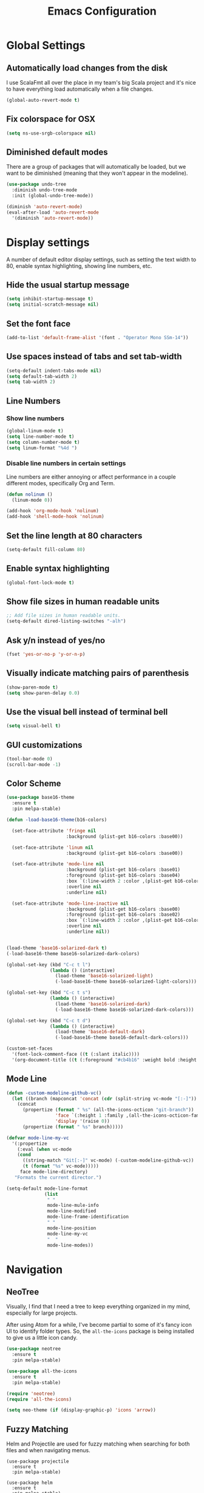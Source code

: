 #+TITLE: Emacs Configuration

* Global Settings
** Automatically load changes from the disk

I use ScalaFmt all over the place in my team's big Scala project and it's nice
to have everything load automatically when a file changes.

#+BEGIN_SRC emacs-lisp
(global-auto-revert-mode t)
#+END_SRC

** Fix colorspace for OSX

#+BEGIN_SRC emacs-lisp
(setq ns-use-srgb-colorspace nil)
#+END_SRC

** Diminished default modes

There are a group of packages that will automatically be loaded, but we want to
be diminished (meaning that they won't appear in the modeline).

#+BEGIN_SRC emacs-lisp
(use-package undo-tree
  :diminish undo-tree-mode
  :init (global-undo-tree-mode))

(diminish 'auto-revert-mode)
(eval-after-load 'auto-revert-mode
  '(diminish 'auto-revert-mode))
#+END_SRC

* Display settings

A number of default editor display settings, such as setting the text
width to 80, enable syntax highlighting, showing line numbers, etc.

** Hide the usual startup message

#+BEGIN_SRC emacs-lisp
  (setq inhibit-startup-message t)
  (setq initial-scratch-message nil)
#+END_SRC
   
** Set the font face

#+BEGIN_SRC emacs-lisp
(add-to-list 'default-frame-alist '(font . "Operator Mono SSm-14"))
#+END_SRC

** Use spaces instead of tabs and set tab-width

#+BEGIN_SRC emacs-lisp
  (setq-default indent-tabs-mode nil)
  (setq default-tab-width 2)
  (setq tab-width 2)
#+END_SRC

** Line Numbers

*** Show line numbers

#+BEGIN_SRC emacs-lisp
  (global-linum-mode t)
  (setq line-number-mode t)
  (setq column-number-mode t)
  (setq linum-format "%4d ")
#+END_SRC
    
*** Disable line numbers in certain settings

Line numbers are either annoying or affect performance in a couple different
modes, specifically Org and Term.

#+BEGIN_SRC emacs-lisp
(defun nolinum ()
  (linum-mode 0))

(add-hook 'org-mode-hook 'nolinum)
(add-hook 'shell-mode-hook 'nolinum)
#+END_SRC
   
** Set the line length at 80 characters

#+BEGIN_SRC emacs-lisp
  (setq-default fill-column 80)
#+END_SRC
   
** Enable syntax highlighting

#+BEGIN_SRC emacs-lisp
  (global-font-lock-mode t)
#+END_SRC

** Show file sizes in human readable units

#+BEGIN_SRC emacs-lisp
  ;; Add file sizes in human readable units.
  (setq-default dired-listing-switches "-alh")
#+END_SRC
   

** Ask y/n instead of yes/no

#+BEGIN_SRC emacs-lisp
  (fset 'yes-or-no-p 'y-or-n-p)
#+END_SRC

** Visually indicate matching pairs of parenthesis

#+BEGIN_SRC emacs-lisp
  (show-paren-mode t)
  (setq show-paren-delay 0.0)
#+END_SRC
   
** Use the visual bell instead of terminal bell

#+BEGIN_SRC emacs-lisp
  (setq visual-bell t)
#+END_SRC   
   
** GUI customizations

#+BEGIN_SRC emacs-lisp
  (tool-bar-mode 0)
  (scroll-bar-mode -1)
#+END_SRC
   
** Color Scheme

#+BEGIN_SRC emacs-lisp
(use-package base16-theme
  :ensure t
  :pin melpa-stable)

(defun -load-base16-theme(b16-colors)

  (set-face-attribute 'fringe nil 
                      :background (plist-get b16-colors :base00))

  (set-face-attribute 'linum nil
                      :background (plist-get b16-colors :base00))

  (set-face-attribute 'mode-line nil
                      :background (plist-get b16-colors :base01)
                      :foreground (plist-get b16-colors :base04)
                      :box `(:line-width 2 :color ,(plist-get b16-colors :base01))
                      :overline nil
                      :underline nil)

  (set-face-attribute 'mode-line-inactive nil
                      :background (plist-get b16-colors :base00)
                      :foreground (plist-get b16-colors :base02)
                      :box `(:line-width 2 :color ,(plist-get b16-colors :base01))
                      :overline nil
                      :underline nil))


(load-theme 'base16-solarized-dark t)
(-load-base16-theme base16-solarized-dark-colors)

(global-set-key (kbd "C-c t l")
                (lambda () (interactive)
                  (load-theme 'base16-solarized-light)
                  (-load-base16-theme base16-solarized-light-colors)))

(global-set-key (kbd "C-c t s")
                (lambda () (interactive)
                  (load-theme 'base16-solarized-dark)
                  (-load-base16-theme base16-solarized-dark-colors)))

(global-set-key (kbd "C-c t d")
                (lambda () (interactive)
                  (load-theme 'base16-default-dark)
                  (-load-base16-theme base16-default-dark-colors)))

(custom-set-faces
  '(font-lock-comment-face ((t (:slant italic))))
  '(org-document-title ((t (:foreground "#cb4b16" :weight bold :height 1.44 :family "Operator")))))
#+END_SRC
   
** Mode Line

#+BEGIN_SRC emacs-lisp
(defun -custom-modeline-github-vc()
  (let ((branch (mapconcat 'concat (cdr (split-string vc-mode "[:-]")) "-")))
    (concat
      (propertize (format " %s" (all-the-icons-octicon "git-branch"))
                  'face `(:height 1 :family ,(all-the-icons-octicon-family))
                  'display '(raise 0))
      (propertize (format " %s" branch)))))

(defvar mode-line-my-vc
  '(:propertize
    (:eval (when vc-mode
    (cond
      ((string-match "Git[:-]" vc-mode) (-custom-modeline-github-vc))
      (t (format "%s" vc-mode)))))
     face mode-line-directory)
   "Formats the current director.")

(setq-default mode-line-format
              (list
               " "
               mode-line-mule-info
               mode-line-modified
               mode-line-frame-identification
               " "
               mode-line-position
               mode-line-my-vc
               "  "
               mode-line-modes))
#+END_SRC

* Navigation
** NeoTree

Visually, I find that I need a tree to keep everything organized in my mind,
especially for large projects.

After using Atom for a while, I've become partial to some of it's fancy icon UI
to identify folder types. So, the =all-the-icons= package is being installed to
give us a little icon candy.

#+BEGIN_SRC emacs-lisp
(use-package neotree
  :ensure t
  :pin melpa-stable)

(use-package all-the-icons
  :ensure t
  :pin melpa-stable)

(require 'neotree)
(require 'all-the-icons)

(setq neo-theme (if (display-graphic-p) 'icons 'arrow))
#+END_SRC

** Fuzzy Matching

Helm and Projectile are used for fuzzy matching when searching for both files
and when navigating menus.

#+BEGIN_SRC
(use-package projectile
  :ensure t
  :pin melpa-stable)

(use-package helm
  :ensure t
  :pin melpa-stable)

(projectile-global-mode)
(require 'helm-config)

(setq projectile-keymap-prefix (kbd "C-c p"))
#+END_SRC

** Buffers

Use the much superior =iBuffer= to navigation the buffer list.

#+BEGIN_SRC emacs-lisp
(require 'ibuffer)
(global-set-key (kbd "C-x C-b") 'ibuffer)
(setq ibuffer-default-sorting-mode 'major-mode)
#+END_SRC

* evil-mode
** Use evil.

#+BEGIN_SRC emacs-lisp
(use-package evil
  :ensure t
  :pin melpa-stable)

(evil-mode 1)
(key-chord-mode 1)
(setq key-chord-two-keys-delay 0.2)
#+END_SRC

** Custom Mappings
*** Window Navigation

Add a couple of simple, Vim-style navigation controls to switch between
different splits. Also, add a couple memonics to split windows.

#+BEGIN_SRC emacs-lisp
(eval-after-load "evil"
  '(progn
    (define-key evil-normal-state-map (kbd "C-h") 'evil-window-left)
    (define-key evil-normal-state-map (kbd "C-j") 'evil-window-down)
    (define-key evil-normal-state-map (kbd "C-k") 'evil-window-up)
    (define-key evil-normal-state-map (kbd "C-l") 'evil-window-right)
    (define-key evil-normal-state-map (kbd "C-p") 'helm-projectile)))
(key-chord-define evil-normal-state-map "vv" 'split-window-horizontally)
(key-chord-define evil-normal-state-map "ss" 'split-window-vertically)
#+END_SRC

*** NeoTree

#+BEGIN_SRC emacs-lisp
(defun neotree-project-dir ()
    "Open NeoTree using the git root."
    (interactive)
    (let ((project-dir (projectile-project-root))
          (file-name (buffer-file-name)))
      (neotree-toggle)
      (if project-dir
          (if (neo-global--window-exists-p)
              (progn
                (neotree-dir project-dir)
                (neotree-find file-name)))
        (message "Could not find git project root."))))

(eval-after-load "evil"
  '(progn
    (define-key evil-normal-state-map (kbd "C-n") 'neotree-project-dir)))

 (add-hook 'neotree-mode-hook
    (lambda ()
        (define-key evil-normal-state-local-map (kbd "TAB") 'neotree-enter)
        (define-key evil-normal-state-local-map (kbd "SPC") 'neotree-enter)
        (define-key evil-normal-state-local-map (kbd "q") 'neotree-hide)
        (define-key evil-normal-state-local-map (kbd "RET") 'neotree-enter)))
#+END_SRC

*** Exit Insert Mode
    
I find that ESC is in a pretty inconvenient spot and the ']' moves around based
on whether I'm using an ergonomic or laptop keyboard, so Ctrl-] never quite gets
ingrained in my muscle memory.

So, set "jj" to exit insert mode.

#+BEGIN_SRC emacs-lisp
  (key-chord-define evil-insert-state-map "jj" 'evil-normal-state)
#+END_SRC

*** Scala Key Bindings
    
#+BEGIN_SRC emacs-lisp
(add-hook 'ensime-mode-hook (lambda ()
  (key-chord-define evil-normal-state-map "gd" 'ensime-edit-definition)))
#+END_SRC
    
*** GoLang Key Bindings

#+BEGIN_SRC emacs-lisp
(add-hook 'go-mode-hook (lambda()
  (key-chord-define evil-normal-state-map "gd" 'godef-jump)))
#+END_SRC

* Org Mode
** Task States

#+BEGIN_SRC emacs-lisp
  (setq org-todo-keywords
    '((sequence "TODO" "IN-PROGRESS" "BLOCKED" "|" "DONE" "CANCELED")))
#+END_SRC
   
** Completion Details

#+BEGIN_SRC emacs-lisp
  (setq org-log-done 'time)
#+END_SRC

** Export Markdown
   
#+BEGIN_SRC emacs-lisp
(eval-after-load "org"
  '(require 'ox-md nil t))
#+END_SRC

* Git
** Magit 

So, magit is basically the best git plugin available. Let's configure some
key commands.

#+BEGIN_SRC emacs-lisp
(use-package magit
  :ensure t
  :pin melpa-stable)

(global-set-key (kbd "C-x g") 'magit-status)
#+END_SRC

** Git Gutter

#+BEGIN_SRC
(use-package git-gutter
  :ensure t
  :pin melpa-stable)

(global-git-gutter-mode +1)
#+END_SRC

* Language Configuration
** Global Settings
*** Commenting Code

I love tpope's awesome vim-commentary plugin for Vim. Bringing over the
behavior to emacs (via evil).

#+BEGIN_SRC emacs-lisp
(use-package evil-commentary
  :diminish evil-commentary-mode
  :ensure t
  :pin melpa-stable)

(evil-commentary-mode)
#+END_SRC

** Markdown

#+BEGIN_SRC emacs-lisp
(use-package markdown-mode
  :ensure t
  :commands (markdown-mode gfm-mode)
  :mode (("README\\.md\\'" . gfm-mode)
         ("\\.md\\'" . markdown-mode)
         ("\\.markdown\\'" . markdown-mode))
  :init (setq markdown-command "/usr/local/bin/multimarkdown"))
#+END_SRC

** Scala
*** Ensime

Use Ensime to provide syntax highlighting, indentation, refactoring support,
completion of symbols, etc.

#+BEGIN_SRC emacs-lisp
(setq exec-path (append exec-path '("/usr/local/bin")))
(setq exec-path (append exec-path '("/usr/local/sbin")))
(setenv "PATH" (shell-command-to-string "/bin/bash -c 'echo -n $PATH'"))

(use-package ensime
  :ensure t
  :pin melpa-stable)
#+END_SRC

*** Arrows
   
*Note:* Disabling this setting for now, since I'm no longer working on that
project.

Our team Scala projects replace simple ASCII arrows with unicode arrows. Back
yonder in Vim, I used interactive key maps, but we do something a little fancier
here.

#+BEGIN_SRC emacs-lisp
;;(defun right-arrow ()
;;  (interactive)
;;  (cond ((looking-back "=")
;;      (backward-delete-char 1) (insert "⇒"))
;;    ((looking-back "-")
;;      (backward-delete-char 1) (insert "→"))
;;    (t (insert ">"))))
;;
;;(defun left-arrow ()
;;  (interactive)
;;  (cond ((looking-back "<")
;;      (backward-delete-char 1) (insert "←"))
;;    (t (insert "-"))))
;;    
;;(add-hook 'scala-mode-hook '(lambda () (interactive)
;;  (local-set-key (kbd "-") 'left-arrow)
;;  (local-set-key (kbd ">") 'right-arrow)))
#+END_SRC

** JavaScript
*** web-mode

web-mode is used to parse JavaScript and JSX files.

#+BEGIN_SRC emacs-lisp
(use-package web-mode
  :ensure t
  :pin melpa-stable)

(require 'web-mode)

(add-to-list 'auto-mode-alist 
  '("\\.js[x]?\\'" . web-mode))

(setq web-mode-content-types-alist
  '(("jsx" . "\\.js[x]?\\'")))
#+END_SRC

*** Default style settings

#+BEGIN_SRC emacs-lisp
(setq web-mode-markup-indent-offset 2)
(setq web-mode-css-indent-offset 2)
(setq web-mode-code-indent-offset 2)
(setq web-mode-attr-indent-offset 2)
(setq web-mode-enable-auto-quoting nil)
#+END_SRC

** GoLang
   
*** Install go-mode

#+BEGIN_SRC emacs-lisp
(use-package go-mode
  :ensure t
  :pin melpa-stable)

(use-package exec-path-from-shell
  :ensure t
  :pin melpa-stable)

(setenv "GOPATH" "/Users/jeff/code/go")
(add-to-list 'exec-path "/Users/jeff/code/go/bin")
#+END_SRC
   
*** Format on Save

#+BEGIN_SRC emacs-lisp
(setq gofmt-command "goimports")
(add-hook 'before-save-hook 'gofmt-before-save)
#+END_SRC

* Shell Settings

** Pick up the correct PATH on OSX and Linux

#+BEGIN_SRC emacs-lisp
(when (memq window-system '(mac ns x))
  (exec-path-from-shell-initialize))
#+END_SRC
